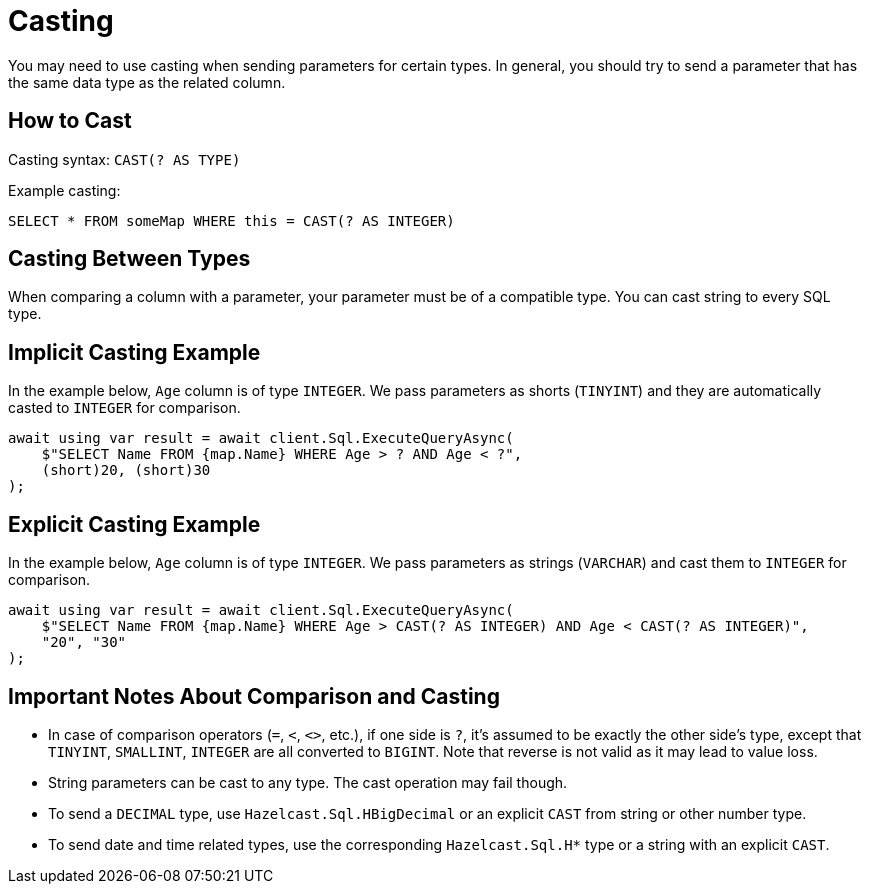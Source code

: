 = Casting

You may need to use casting when sending parameters for certain types. In general, you should try to send a parameter that has the same data type as the related column.

== How to Cast

Casting syntax: `CAST(? AS TYPE)`

Example casting:

[source,sql]
----
SELECT * FROM someMap WHERE this = CAST(? AS INTEGER)
----

== Casting Between Types

When comparing a column with a parameter, your parameter must be of a compatible type. You can cast string to every SQL type.

== Implicit Casting Example

In the example below, `Age` column is of type `INTEGER`. We pass parameters as shorts (`TINYINT`) and they are automatically casted to `INTEGER` for comparison.

[source,csharp]
----
await using var result = await client.Sql.ExecuteQueryAsync(
    $"SELECT Name FROM {map.Name} WHERE Age > ? AND Age < ?",
    (short)20, (short)30
);
----

== Explicit Casting Example

In the example below, `Age` column is of type `INTEGER`. We pass parameters as strings (`VARCHAR`) and cast them to `INTEGER` for comparison.

[source,csharp]
----
await using var result = await client.Sql.ExecuteQueryAsync(
    $"SELECT Name FROM {map.Name} WHERE Age > CAST(? AS INTEGER) AND Age < CAST(? AS INTEGER)",
    "20", "30"
);
----

== Important Notes About Comparison and Casting

* In case of comparison operators (`=`, `<`, `<>`, etc.), if one side is `?`, it's assumed to be exactly the other side's type, except that `TINYINT`, `SMALLINT`, `INTEGER` are all converted to `BIGINT`. Note that reverse is not valid as it may lead to value loss.
* String parameters can be cast to any type. The cast operation may fail though.
* To send a `DECIMAL` type, use `Hazelcast.Sql.HBigDecimal` or an explicit `CAST` from string or other number type.
* To send date and time related types, use the corresponding `Hazelcast.Sql.H*` type or a string with an explicit `CAST`.